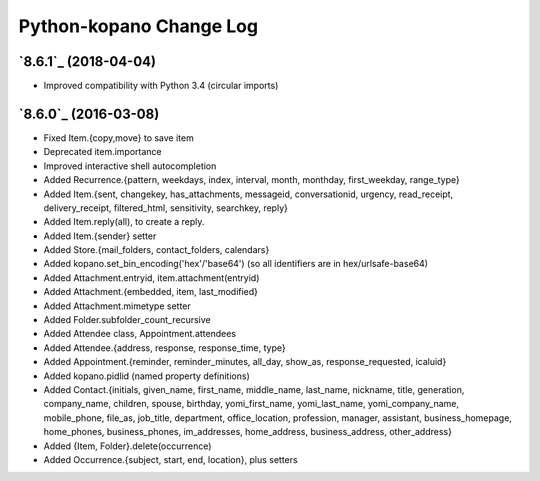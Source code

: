 ==========
Python-kopano Change Log
==========

`8.6.1`_ (2018-04-04)
-------------------------

* Improved compatibility with Python 3.4
  (circular imports)


`8.6.0`_ (2016-03-08)
---------------------

* Fixed Item.{copy,move} to save item
* Deprecated item.importance

* Improved interactive shell autocompletion
* Added Recurrence.{pattern, weekdays, index,
  interval, month, monthday, first_weekday,
  range_type}
* Added Item.{sent, changekey, has_attachments,
  messageid, conversationid, urgency, read_receipt,
  delivery_receipt, filtered_html, sensitivity,
  searchkey, reply}
* Added Item.reply(all), to create a reply.
* Added Item.{sender} setter
* Added Store.{mail_folders, contact_folders, calendars}
* Added kopano.set_bin_encoding('hex'/'base64')
  (so all identifiers are in hex/urlsafe-base64)
* Added Attachment.entryid, item.attachment(entryid)
* Added Attachment.{embedded, item, last_modified}
* Added Attachment.mimetype setter
* Added Folder.subfolder_count_recursive
* Added Attendee class, Appointment.attendees
* Added Attendee.{address, response, response_time,
  type}
* Added Appointment.{reminder, reminder_minutes,
  all_day, show_as, response_requested, icaluid}
* Added kopano.pidlid (named property definitions)
* Added Contact.{initials, given_name, first_name,
  middle_name, last_name, nickname, title, generation,
  company_name, children, spouse, birthday,
  yomi_first_name, yomi_last_name, yomi_company_name,
  mobile_phone, file_as, job_title, department,
  office_location, profession, manager, assistant,
  business_homepage, home_phones, business_phones,
  im_addresses, home_address, business_address,
  other_address}
* Added {Item, Folder}.delete(occurrence)
* Added Occurrence.{subject, start, end, location},
  plus setters
